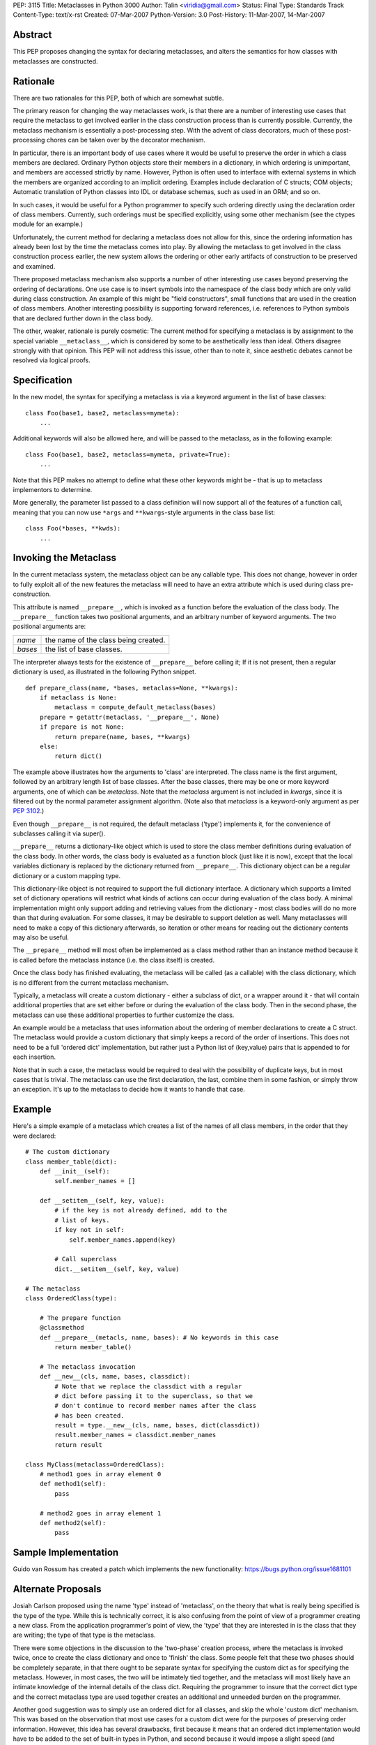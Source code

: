 PEP: 3115
Title: Metaclasses in Python 3000
Author: Talin <viridia@gmail.com>
Status: Final
Type: Standards Track
Content-Type: text/x-rst
Created: 07-Mar-2007
Python-Version: 3.0
Post-History: 11-Mar-2007, 14-Mar-2007


Abstract
========

This PEP proposes changing the syntax for declaring metaclasses,
and alters the semantics for how classes with metaclasses are
constructed.


Rationale
=========

There are two rationales for this PEP, both of which are somewhat
subtle.

The primary reason for changing the way metaclasses work, is that
there are a number of interesting use cases that require the
metaclass to get involved earlier in the class construction process
than is currently possible. Currently, the metaclass mechanism is
essentially a post-processing step. With the advent of class
decorators, much of these post-processing chores can be taken over
by the decorator mechanism.

In particular, there is an important body of use cases where it
would be useful to preserve the order in which a class members are
declared. Ordinary Python objects store their members in a
dictionary, in which ordering is unimportant, and members are
accessed strictly by name. However, Python is often used to
interface with external systems in which the members are organized
according to an implicit ordering. Examples include declaration of C
structs; COM objects; Automatic translation of Python classes into
IDL or database schemas, such as used in an ORM; and so on.

In such cases, it would be useful for a Python programmer to specify
such ordering directly using the declaration order of class members.
Currently, such orderings must be specified explicitly, using some
other mechanism (see the ctypes module for an example.)

Unfortunately, the current method for declaring a metaclass does
not allow for this, since the ordering information has already been
lost by the time the metaclass comes into play. By allowing the
metaclass to get involved in the class construction process earlier,
the new system allows the ordering or other early artifacts of
construction to be preserved and examined.

There proposed metaclass mechanism also supports a number of other
interesting use cases beyond preserving the ordering of declarations.
One use case is to insert symbols into the namespace of the class
body which are only valid during class construction. An example of
this might be "field constructors", small functions that are used in
the creation of class members. Another interesting possibility is
supporting forward references, i.e. references to Python
symbols that are declared further down in the class body.

The other, weaker, rationale is purely cosmetic: The current method
for specifying a metaclass is by assignment to the special variable
``__metaclass__``, which is considered by some to be aesthetically less
than ideal. Others disagree strongly with that opinion. This PEP
will not address this issue, other than to note it, since aesthetic
debates cannot be resolved via logical proofs.


Specification
=============

In the new model, the syntax for specifying a metaclass is via a
keyword argument in the list of base classes::

   class Foo(base1, base2, metaclass=mymeta):
       ...

Additional keywords will also be allowed here, and will be passed to
the metaclass, as in the following example::

   class Foo(base1, base2, metaclass=mymeta, private=True):
       ...

Note that this PEP makes no attempt to define what these other
keywords might be - that is up to metaclass implementors to
determine.

More generally, the parameter list passed to a class definition will
now support all of the features of a function call, meaning that you
can now use ``*args`` and ``**kwargs``-style arguments in the class base
list::

   class Foo(*bases, **kwds):
       ...


Invoking the Metaclass
======================

In the current metaclass system, the metaclass object can be any
callable type. This does not change, however in order to fully
exploit all of the new features the metaclass will need to have an
extra attribute which is used during class pre-construction.

This attribute is named ``__prepare__``, which is invoked as a function
before the evaluation of the class body. The ``__prepare__`` function
takes two positional arguments, and an arbitrary number of keyword
arguments. The two positional arguments are:

=======  ====================================
*name*   the name of the class being created.
*bases*  the list of base classes.
=======  ====================================

The interpreter always tests for the existence of ``__prepare__`` before
calling it; If it is not present, then a regular dictionary is used,
as illustrated in the following Python snippet.

::

   def prepare_class(name, *bases, metaclass=None, **kwargs):
       if metaclass is None:
           metaclass = compute_default_metaclass(bases)
       prepare = getattr(metaclass, '__prepare__', None)
       if prepare is not None:
           return prepare(name, bases, **kwargs)
       else:
           return dict()

The example above illustrates how the arguments to 'class' are
interpreted. The class name is the first argument, followed by
an arbitrary length list of base classes. After the base classes,
there may be one or more keyword arguments, one of which can be
*metaclass*. Note that the *metaclass* argument is not included
in *kwargs*, since it is filtered out by the normal parameter
assignment algorithm. (Note also that *metaclass* is a
keyword-only argument as per :pep:`3102`.)

Even though ``__prepare__`` is not required, the default metaclass
('type') implements it, for the convenience of subclasses calling
it via super().

``__prepare__`` returns a dictionary-like object which is used to store
the class member definitions during evaluation of the class body.
In other words, the class body is evaluated as a function block
(just like it is now), except that the local variables dictionary
is replaced by the dictionary returned from ``__prepare__``. This
dictionary object can be a regular dictionary or a custom mapping
type.

This dictionary-like object is not required to support the full
dictionary interface. A dictionary which supports a limited set of
dictionary operations will restrict what kinds of actions can occur
during evaluation of the class body. A minimal implementation might
only support adding and retrieving values from the dictionary - most
class bodies will do no more than that during evaluation. For some
classes, it may be desirable to support deletion as well. Many
metaclasses will need to make a copy of this dictionary afterwards,
so iteration or other means for reading out the dictionary contents
may also be useful.

The ``__prepare__`` method will most often be implemented as a class
method rather than an instance method because it is called before
the metaclass instance (i.e. the class itself) is created.

Once the class body has finished evaluating, the metaclass will be
called (as a callable) with the class dictionary, which is no
different from the current metaclass mechanism.

Typically, a metaclass will create a custom dictionary - either a
subclass of dict, or a wrapper around it - that will contain
additional properties that are set either before or during the
evaluation of the class body. Then in the second phase, the
metaclass can use these additional properties to further customize
the class.

An example would be a metaclass that uses information about the
ordering of member declarations to create a C struct. The metaclass
would provide a custom dictionary that simply keeps a record of the
order of insertions. This does not need to be a full 'ordered dict'
implementation, but rather just a Python list of (key,value) pairs
that is appended to for each insertion.

Note that in such a case, the metaclass would be required to deal
with the possibility of duplicate keys, but in most cases that is
trivial. The metaclass can use the first declaration, the last,
combine them in some fashion, or simply throw an exception. It's up
to the metaclass to decide how it wants to handle that case.


Example
=======

Here's a simple example of a metaclass which creates a list of
the names of all class members, in the order that they were
declared::

   # The custom dictionary
   class member_table(dict):
       def __init__(self):
           self.member_names = []

       def __setitem__(self, key, value):
           # if the key is not already defined, add to the
           # list of keys.
           if key not in self:
               self.member_names.append(key)

           # Call superclass
           dict.__setitem__(self, key, value)

   # The metaclass
   class OrderedClass(type):

       # The prepare function
       @classmethod
       def __prepare__(metacls, name, bases): # No keywords in this case
           return member_table()

       # The metaclass invocation
       def __new__(cls, name, bases, classdict):
           # Note that we replace the classdict with a regular
           # dict before passing it to the superclass, so that we
           # don't continue to record member names after the class
           # has been created.
           result = type.__new__(cls, name, bases, dict(classdict))
           result.member_names = classdict.member_names
           return result

   class MyClass(metaclass=OrderedClass):
       # method1 goes in array element 0
       def method1(self):
           pass

       # method2 goes in array element 1
       def method2(self):
           pass


Sample Implementation
=====================

Guido van Rossum has created a patch which implements the new
functionality: https://bugs.python.org/issue1681101


Alternate Proposals
===================

Josiah Carlson proposed using the name 'type' instead of
'metaclass', on the theory that what is really being specified is
the type of the type. While this is technically correct, it is also
confusing from the point of view of a programmer creating a new
class. From the application programmer's point of view, the 'type'
that they are interested in is the class that they are writing; the
type of that type is the metaclass.

There were some objections in the discussion to the 'two-phase'
creation process, where the metaclass is invoked twice, once to
create the class dictionary and once to 'finish' the class. Some
people felt that these two phases should be completely separate, in
that there ought to be separate syntax for specifying the custom
dict as for specifying the metaclass. However, in most cases, the
two will be intimately tied together, and the metaclass will most
likely have an intimate knowledge of the internal details of the
class dict. Requiring the programmer to insure that the correct dict
type and the correct metaclass type are used together creates an
additional and unneeded burden on the programmer.

Another good suggestion was to simply use an ordered dict for all
classes, and skip the whole 'custom dict' mechanism. This was based
on the observation that most use cases for a custom dict were for
the purposes of preserving order information. However, this idea has
several drawbacks, first because it means that an ordered dict
implementation would have to be added to the set of built-in types
in Python, and second because it would impose a slight speed (and
complexity) penalty on all class declarations. Later, several people
came up with ideas for use cases for custom dictionaries other
than preserving field orderings, so this idea was dropped.


Backwards Compatibility
=======================

It would be possible to leave the existing ``__metaclass__`` syntax in
place. Alternatively, it would not be too difficult to modify the
syntax rules of the Py3K translation tool to convert from the old to
the new syntax.


References
==========

[1] [Python-3000] Metaclasses in Py3K (original proposal)
\   https://mail.python.org/pipermail/python-3000/2006-December/005030.html

[2] [Python-3000] Metaclasses in Py3K (Guido's suggested syntax)
\   https://mail.python.org/pipermail/python-3000/2006-December/005033.html

[3] [Python-3000] Metaclasses in Py3K (Objections to two-phase init)
\   https://mail.python.org/pipermail/python-3000/2006-December/005108.html

[4] [Python-3000] Metaclasses in Py3K (Always use an ordered dict)
\   https://mail.python.org/pipermail/python-3000/2006-December/005118.html

Copyright
=========

This document has been placed in the public domain.
